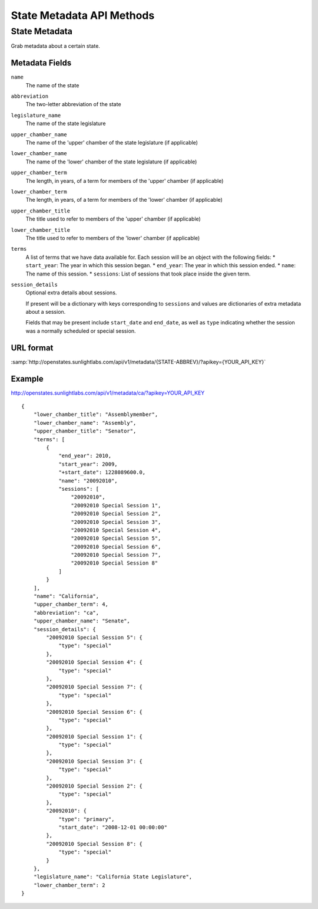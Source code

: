 ==========================
State Metadata API Methods
==========================

State Metadata
==============

Grab metadata about a certain state.

Metadata Fields
---------------

``name``
    The name of the state
``abbreviation``
    The two-letter abbreviation of the state
``legislature_name``
    The name of the state legislature
``upper_chamber_name``
    The name of the 'upper' chamber of the state legislature (if applicable)
``lower_chamber_name``
    The name of the 'lower' chamber of the state legislature (if applicable)
``upper_chamber_term``
    The length, in years, of a term for members of the 'upper' chamber (if applicable)
``lower_chamber_term``
    The length, in years, of a term for members of the 'lower' chamber (if applicable)
``upper_chamber_title``
    The title used to refer to members of the 'upper' chamber (if applicable)
``lower_chamber_title``
    The title used to refer to members of the 'lower' chamber (if applicable)
``terms``
    A list of terms that we have data available for. Each session will be an object with the following fields:
    * ``start_year``: The year in which this session began.
    * ``end_year``: The year in which this session ended.
    * ``name``: The name of this session.
    * ``sessions``: List of sessions that took place inside the given term.
``session_details``
    Optional extra details about sessions.

    If present will be a dictionary with keys corresponding to ``sessions`` and values are dictionaries
    of extra metadata about a session.

    Fields that may be present include ``start_date`` and
    ``end_date``, as well as ``type`` indicating whether the session
    was a normally scheduled or special session.



URL format
----------

:samp:`http://openstates.sunlightlabs.com/api/v1/metadata/{STATE-ABBREV}/?apikey={YOUR_API_KEY}`


Example
-------

http://openstates.sunlightlabs.com/api/v1/metadata/ca/?apikey=YOUR_API_KEY

::

 {
     "lower_chamber_title": "Assemblymember",
     "lower_chamber_name": "Assembly",
     "upper_chamber_title": "Senator",
     "terms": [
         {
             "end_year": 2010,
             "start_year": 2009,
             "+start_date": 1228089600.0,
             "name": "20092010",
             "sessions": [
                 "20092010",
                 "20092010 Special Session 1",
                 "20092010 Special Session 2",
                 "20092010 Special Session 3",
                 "20092010 Special Session 4",
                 "20092010 Special Session 5",
                 "20092010 Special Session 6",
                 "20092010 Special Session 7",
                 "20092010 Special Session 8"
             ]
         }
     ],
     "name": "California",
     "upper_chamber_term": 4,
     "abbreviation": "ca",
     "upper_chamber_name": "Senate",
     "session_details": {
         "20092010 Special Session 5": {
             "type": "special"
         },
         "20092010 Special Session 4": {
             "type": "special"
         },
         "20092010 Special Session 7": {
             "type": "special"
         },
         "20092010 Special Session 6": {
             "type": "special"
         },
         "20092010 Special Session 1": {
             "type": "special"
         },
         "20092010 Special Session 3": {
             "type": "special"
         },
         "20092010 Special Session 2": {
             "type": "special"
         },
         "20092010": {
             "type": "primary",
             "start_date": "2008-12-01 00:00:00"
         },
         "20092010 Special Session 8": {
             "type": "special"
         }
     },
     "legislature_name": "California State Legislature",
     "lower_chamber_term": 2
 }
